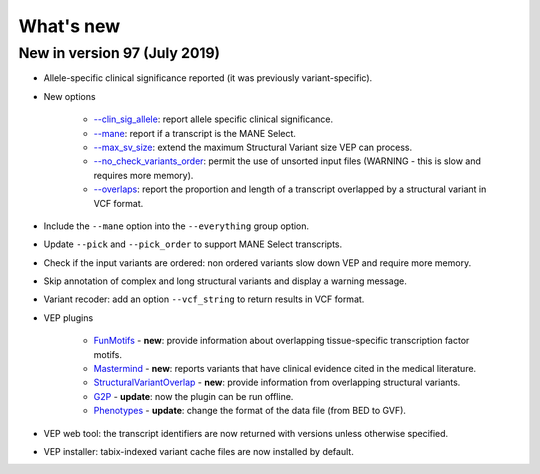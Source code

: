 What's new
~~~~~~~~~~


New in version 97 (July 2019)
=============================

* Allele-specific clinical significance reported (it was previously variant-specific).
* New options

    * `--clin_sig_allele </vep_options.html#opt_clin_sig_allele>`_: report allele specific clinical significance.
    * `--mane </vep_options.html#opt_mane>`_: report if a transcript is the MANE Select.
    * `--max_sv_size </vep_options.html#opt_max_sv_size>`_: extend the maximum Structural Variant size VEP can process.
    * `--no_check_variants_order </vep_options.html#opt_no_check_variants_order>`_: permit the use of unsorted input files (WARNING - this is slow and requires more memory).
    * `--overlaps </vep_options.html#opt_overlaps>`_: report the proportion and length of a transcript overlapped by a structural variant in VCF format.
* Include the ``--mane`` option into the ``--everything`` group option.
* Update ``--pick`` and ``--pick_order`` to support MANE Select transcripts.
* Check if the input variants are ordered: non ordered variants slow down VEP and require more memory.
* Skip annotation of complex and long structural variants and display a warning message.
* Variant recoder: add an option ``--vcf_string`` to return results in VCF format.
* VEP plugins

    * `FunMotifs <//github.com/Ensembl/VEP_plugins/blob/release/97/FunMotifs.pm>`_ - **new**: provide information about overlapping tissue-specific transcription factor motifs.
    * `Mastermind <//github.com/Ensembl/VEP_plugins/blob/release/97/Mastermind.pm>`_ - **new**: reports variants that have clinical evidence cited in the medical literature.
    * `StructuralVariantOverlap <//github.com/Ensembl/VEP_plugins/blob/release/97/StructuralVariantOverlap.pm>`_ - **new**: provide information from overlapping structural variants.
    * `G2P <//github.com/Ensembl/VEP_plugins/blob/release/97/G2P.pm>`_ - **update**: now the plugin can be run offline.
    * `Phenotypes <//github.com/Ensembl/VEP_plugins/blob/release/97/Phenotypes.pm>`_ - **update**: change the format of the data file (from BED to GVF).
* VEP web tool: the transcript identifiers are now returned with versions unless otherwise specified.
* VEP installer: tabix-indexed variant cache files are now installed by default.
